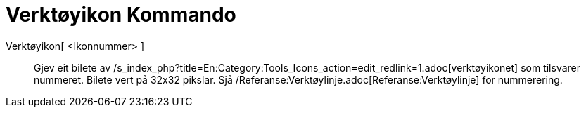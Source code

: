 = Verktøyikon Kommando
:page-en: commands/ToolImage
ifdef::env-github[:imagesdir: /nn/modules/ROOT/assets/images]

Verktøyikon[ <Ikonnummer> ]::
  Gjev eit bilete av /s_index_php?title=En:Category:Tools_Icons_action=edit_redlink=1.adoc[verktøyikonet] som tilsvarer
  nummeret. Bilete vert på 32x32 pikslar. Sjå /Referanse:Verktøylinje.adoc[Referanse:Verktøylinje] for nummerering.

